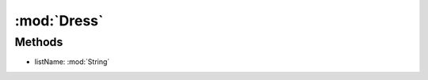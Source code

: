 :mod:`Dress`
========================================
.. py:module:: Dress



Methods
--------------

.. py:function:: Dress.ChangeList(listName) -> Void


* listName: :mod:`String` 




.. py:function:: Dress.DressFStart() -> Void







.. py:function:: Dress.DressFStop() -> Void







.. py:function:: Dress.DressStatus() -> Boolean







.. py:function:: Dress.UnDressFStart() -> Void







.. py:function:: Dress.UnDressFStop() -> Void







.. py:function:: Dress.UnDressStatus() -> Boolean






